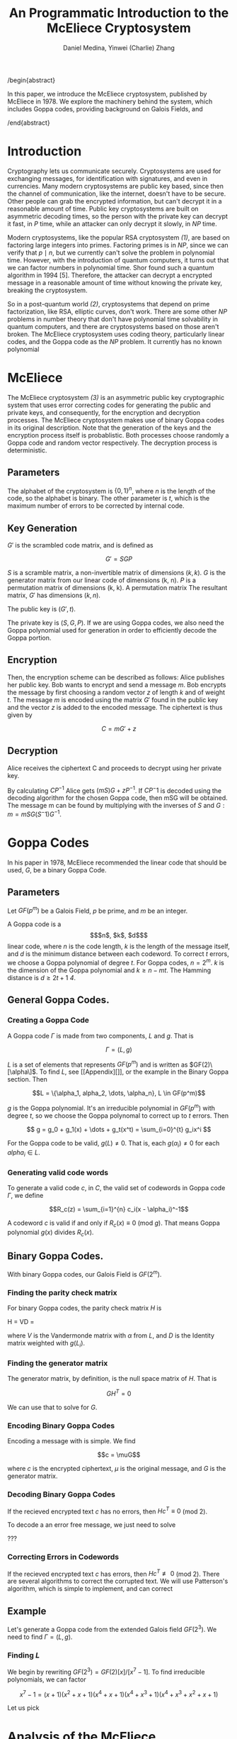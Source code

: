 #+TITLE: An Programmatic Introduction to the McEliece Cryptosystem
#+AUTHOR: Daniel Medina, Yinwei (Charlie) Zhang

/begin{abstract}

In this paper, we introduce the McEliece cryptosystem, published by McEliece in 1978.  We explore the machinery behind the system, which includes Goppa codes, providing background on Galois Fields, and

/end{abstract}

* Introduction

   Cryptography lets us communicate securely.  Cryptosystems are used for exchanging messages, for identification with signatures, and even in currencies.  Many modern cryptosystems are public key based, since then the channel of communication, like the internet, doesn't have to be secure.  Other people can grab the encrypted information, but can't decrypt it in a reasonable amount of time.  Public key cryptosystems are built on asymmetric decoding times, so the person with the private key can decrypt it fast, in $P$ time, while an attacker can only decrypt it slowly, in $NP$ time.

   Modern cryptosystems, like the popular RSA cryptosystem [[RSA][(1)]], are based on factoring large integers into primes.  Factoring primes is in $NP$, since we can verify that $p \mid n$, but we currently can't solve the problem in polynomial time.  However, with the introduction of quantum computers, it turns out that we can factor numbers in polynomial time.  Shor found such a quantum algorithm in 1994 [5].  Therefore, the attacker can decrypt a encrypted message in a reasonable amount of time without knowing the private key, breaking the cryptosystem.

   So in a post-quantum world [[PQCrypto][(2)]], cryptosystems that depend on prime factorization, like RSA, elliptic curves, don't work.  There are some other $NP$ problems in number theory that don't have polynomial time solvability in quantum computers, and there are cryptosystems based on those aren't broken.  The McEliece cryptosystem uses coding theory, particularly linear codes, and the Goppa code as the $NP$ problem.  It currently has no known polynomial

* McEliece

The McEliece cryptosystem [[McEliece][(3)]] is an asymmetric public key cryptographic system that uses error correcting codes for generating the public and private keys, and consequently, for the encryption and decryption processes. The McEliece cryptosystem makes use of binary Goppa codes in its original description.  Note that the generation of the keys and the encryption process itself is probablistic.  Both processes choose randomly a Goppa code and random vector respectively.  The decryption process is deterministic.

** Parameters

The alphabet of the cryptosystem is $\{0,1\}^n$, where $n$ is the length of the code, so the alphabet is binary.  The other parameter is $t$, which is the maximum number of errors to be corrected by internal code.

** Key Generation

$G'$ is the scrambled code matrix, and is defined as

$$ G' = SGP $$

$S$ is a scramble matrix, a non-invertible matrix of dimensions $(k, k)$.  $G$ is the generator matrix from our linear code of dimensions (k, n).  $P$ is a permutation matrix of dimensions (k, k).  A permutation matrix The resultant matrix, $G'$ has dimensions $(k, n)$.

The public key is $(G', t)$.

The private key is $(S, G, P)$.  If we are using Goppa codes, we also need the Goppa polynomial used for generation in order to efficiently decode the Goppa portion.

** Encryption

Then, the encryption scheme can be described as follows: Alice publishes her public key. Bob wants to encrypt and send a message $m$. Bob encrypts the message by first choosing a random vector $z$  of length $k$ and of weight $t$. The message $m$ is encoded using the matrix $G'$ found in the public key and the vector $z$ is added to the encoded message. The ciphertext is thus given by

$$C = mG' + z$$

** Decryption

Alice receives the ciphertext C and proceeds to decrypt using her private key.

By calculating $CP^{-1}$ Alice gets $(mS)G+zP^{-1}$. If $CP{^-1}$ is decoded using the decoding algorithm for the chosen Goppa code, then mSG will be obtained. The message m can be found by multiplying with the inverses of $S$ and $G: m = mSG(S^-1)G^{-1}$.

* Goppa Codes

In his paper in 1978, McEliece recommended the linear code that should be used, $G$, be a binary Goppa Code.

** Parameters

Let $GF(p^m)$ be a Galois Field, $p$ be prime, and $m$ be an integer.

A Goppa code is a \[$n$, $k$, $d$\] linear code, where $n$ is the code length, $k$ is the length of the message itself, and $d$ is the minimum distance between each codeword.  To correct $t$ errors, we choose a Goppa polynomial of degree $t$.  For Goppa codes, $n = 2^m$. $k$ is the dimension of the Goppa polynomial and $k \geq n - mt$.  The Hamming distance is $d \geq 2t+1$ [[McEliece and Goppa][4]].

** General Goppa Codes.

*** Creating a Goppa Code
A Goppa code $\Gamma$ is made from two components, $L$ and $g$.  That is

$$\Gamma = (L, g)$$

$L$ is a set of elements that represents $GF(p^m)$ and is written as $GF(2)\[\alpha\]$.  To find $L$, see [[Appendix][]], or the example in the Binary Goppa section.  Then

$$L = \{\alpha_1, alpha_2, \dots, \alpha_n}, L \in GF(p^m)$$

$g$ is the Goppa polynomial.  It's an irreducible polynomial in $GF(p^m)$ with degree $t$, so we choose the Goppa polynomal to correct up to $t$ errors.  Then

$$ g = g_0 + g_1(x) + \dots + g_t(x^t) = \sum_{i=0}^{t} g_ix^i $$

For the Goppa code to be valid, $g(L) \neq 0$.  That is, each $g(\alpha_i) \neq 0$ for each $alpha_i \in L$.

*** Generating valid code words

To generate a valid code $c$, in $C$, the valid set of codewords in Goppa code $\Gamma$, we define

$$R_c(z) = \sum_{i=1}^{n} c_i(x - \alpha_i)^-1$$

A codeword $c$ is valid if and only if $R_c(x) \equiv 0$ (mod $g$).  That means Goppa polynomial $g(x)$ divides $R_c(x)$.

** Binary Goppa Codes.

With binary Goppa codes, our Galois Field is $GF(2^m)$.

*** Finding the parity check matrix

For binary Goppa codes, the parity check matrix $H$ is

H = VD =
\begin{pmatrix}
1 & 1 & 1 & \cdots & 1\\
L_0^1 & L_1^1 & L_2^1 & \cdots & L_{n-1}^1\\
L_0^2 & L_1^2 & L_2^2 & \cdots & L_{n-1}^2\\
\vdots & \vdots & \vdots & \ddots & \vdots \\
L_0^t & L_1^t & L_2^t & \cdots & L_{n-1}^t
\end{pmatrix}
\begin{pmatrix}
\frac{1}{g(L_0)} & & & & \\
 & \frac{1}{g(L_1)} & & & \\
 & & \frac{1}{g(L_2)} & & \\
 & & & \ddots & \\
 & & & & \frac{1}{g(L_{n-1})}
\end{pmatrix}

where $V$ is the Vandermonde matrix with $\alpha$ from $L$, and $D$ is the Identity matrix weighted with $g(L_{i})$.

*** Finding the generator matrix

The generator matrix, by definition, is the null space matrix of $H$.  That is

$$GH^T = 0$$

We can use that to solve for $G$.

*** Encoding Binary Goppa Codes

Encoding a message with is simple.  We find

$$c = \muG$$

where $c$ is the encrypted ciphertext, $\mu$ is the original message, and $G$ is the generator matrix.

*** Decoding Binary Goppa Codes

If the recieved encrypted text $c$ has no errors, then $Hc^T \equiv 0$ (mod 2).

To decode a an error free message, we just need to solve

???

*** Correcting Errors in Codewords

If the recieved encrypted text $c$ has errors, then $Hc^T \not\equiv 0$ (mod 2).  There are several algorithms to correct the corrupted text.  We will use Patterson's algorithm, which is simple to implement, and can correct

** Example

Let's generate a Goppa code from the extended Galois field $GF(2^3)$.  We need to find $\Gamma = (L, g)$.

*** Finding $L$

We begin by rewriting $GF(2^3) = GF(2)[x]/[x^7 - 1]$.  To find irreducible polynomials, we can factor

$$x^7-1 = (x+1)(x^2+x+1)(x^4+x+1)(x^4+x^3+1)(x^4+x^3+x^2+x+1)$$

Let us pick

* Analysis of the McEliece cryptosystem

** Why binary Goppa codes?

** Security

** Attacks

** Drawbacks

**


* Programming the McEliece cryptosystem

stuff

* Appendix

** Galois Fields

In order to understand how Goppa Codes works, we need to understand how Galois Fields, or finite fields works.

** Fields

Informally, fields are a set of numbers where we can add, subtract, multiply, and divide (find the inverse of).  Fields are closed, so every operation is another valid element in the set.  See

** Finite or Galois Fields

We can build a field with a finite set of elements.  Galois found out that these fields exists only with $p^m$ elements, where $p$ is prime, and $m$ is an integer.  The reasoning is that we can only guarantee that an inverse exists and is closed for every element if the field is prime.

There are two types of Galois fields.  Primary Galois fields are when $m$ in $GF(p^m)$ is 1.  Extended Galois fields are when $m \geq 1$.

*** Arithmetic in primary Galois Fields

With primary Galois Fields $GF(p)$, arithmetic is relative simple.  The elements in the field are $\{0, 1, \dots, p-1\}$, exactly the same as a integer (mod p).  Addition of two elements, $a, b$ is defined as

*** Arithmetic in extended Galois Fields



** Goppa Codes

*** Finding $L$

*** Finding $g$


* References

#+NAME: RSA
1.  Rivest, R.; Shamir, A.; Adleman, L. (February 1978). "A Method for Obtaining Digital Signatures and Public-Key Cryptosystems". Communications of the ACM. 21 (2): 120–126. doi:10.1145/359340.35934
#+NAME: PQCrypto
2.  Daniel J. Bernstein, Johannes Buchmann, Erik Dahmen (editors). Post-quantum cryptography. Springer, Berlin, 2009. Chapter 1.  ISBN 978-3-540-88701-0
#+NAME: McEliece
3.  McEliece, Robert J. (1978). "A Public-Key Cryptosystem Based On Algebraic Coding Theory". DSN Progress Report. 44: 114–116. Bibcode:1978DSNPR..44..114M
#+NAME: McEliece and Goppa
4.  Valentijn, Ashley, "Goppa Codes and Their Use in the McEliece Cryptosystems" (2015). Syracuse University Honors Program Capstone Projects. 845.
http://surface.syr.edu/honors_capstone/845
